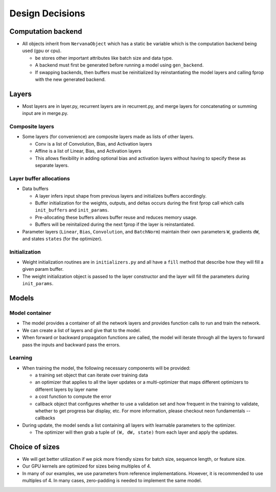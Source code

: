 .. ---------------------------------------------------------------------------
.. Copyright 2015 Nervana Systems Inc.
.. Licensed under the Apache License, Version 2.0 (the "License");
.. you may not use this file except in compliance with the License.
.. You may obtain a copy of the License at
..
..      http://www.apache.org/licenses/LICENSE-2.0
..
.. Unless required by applicable law or agreed to in writing, software
.. distributed under the License is distributed on an "AS IS" BASIS,
.. WITHOUT WARRANTIES OR CONDITIONS OF ANY KIND, either express or implied.
.. See the License for the specific language governing permissions and
.. limitations under the License.
.. ---------------------------------------------------------------------------

Design Decisions
================

Computation backend
-------------------
* All objects inherit from ``NervanaObject`` which has a static ``be`` variable
  which is the computation backend being used (gpu or cpu).

  * ``be`` stores other important attributes like batch size and data type.
  * A backend must first be generated before running a model using ``gen_backend``.
  * If swapping backends, then buffers must be reinitialized by reinstantiating the
    model layers and calling fprop with the new generated backend.

Layers
------
* Most layers are in layer.py, recurrent layers are in recurrent.py, and merge layers
  for concatenating or summing input are in merge.py.

Composite layers
'''''''''''''''''
* Some layers (for convenience) are composite layers made as lists of other layers.

  * Conv is a list of Convolution, Bias, and Activation layers
  * Affine is a list of Linear, Bias, and Activation layers
  * This allows flexibility in adding optional bias and activation layers without
    having to specify these as separate layers.

Layer buffer allocations
''''''''''''''''''''''''''''
* Data buffers

  * A layer infers input shape from previous layers and initializes buffers accordingly.
  * Buffer initialization for the weights, outputs, and deltas occurs during the
    first fprop call which calls ``init_buffers`` and ``init_params``.
  * Pre-allocating these buffers allows buffer reuse and reduces memory usage.
  * Buffers will be reinitalized during the next fprop if the layer is reinstantiated.

* Parameter layers (``Linear``, ``Bias``, ``Convolution``, and ``BatchNorm``) maintain
  their own parameters ``W``, gradients ``dW``, and states ``states`` (for the optimizer).

Initialization
'''''''''''''''

* Weight initialization routines are in ``initializers.py`` and all have a
  ``fill`` method that describe how they will fill a given param buffer.
* The weight initialization object is passed to the layer constructor and
  the layer will fill the parameters during ``init_params``.

Models
------

Model container
''''''''''''''''
* The model provides a container of all the network layers and provides function calls
  to run and train the network.
* We can create a list of layers and give that to the model.
* When forward or backward propagation functions are called, the model will iterate
  through all the layers to forward pass the inputs and backward pass the errors.

Learning
''''''''
* When training the model, the following necessary components will be provided:

  * a training set object that can iterate over training data
  * an optimizer that applies to all the layer updates or a multi-optimizer that
    maps different optimizers to different layers by layer name
  * a cost function to compute the error
  * callback object that configures whether to use a validation set and how frequent
    in the training to validate, whether to get progress bar display, etc. For more
    information, please checkout neon fundamentals -- callbacks

* During update, the model sends a list containing all layers with learnable parameters
  to the optimizer.

  * The optimizer will then grab a tuple of ``(W, dW, state)`` from each layer and apply
    the updates.

Choice of sizes
---------------
* We will get better utilization if we pick more friendly sizes for batch size,
  sequence length, or feature size.
* Our GPU kernels are optimized for sizes being multiples of 4.
* In many of our examples, we use parameters from reference implementations. However,
  it is recommended to use multiples of 4. In many cases, zero-padding is needed to
  implement the same model.

